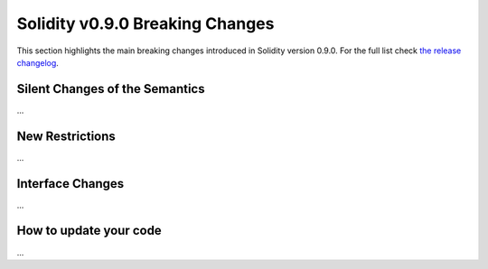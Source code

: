 ********************************
Solidity v0.9.0 Breaking Changes
********************************

This section highlights the main breaking changes introduced in Solidity
version 0.9.0.
For the full list check
`the release changelog <https://github.com/ethereum/solidity/releases/tag/v0.9.0>`_.

Silent Changes of the Semantics
===============================

...

New Restrictions
================

...

Interface Changes
=================

...

How to update your code
=======================

...
